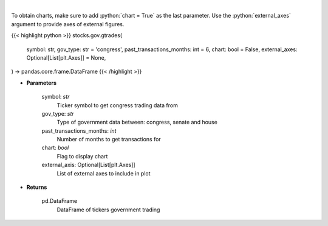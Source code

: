 .. role:: python(code)
    :language: python
    :class: highlight

|

.. raw:: html

    <h3>
    > Government trading for specific ticker [Source: quiverquant.com]
    </h3>

To obtain charts, make sure to add :python:`chart = True` as the last parameter.
Use the :python:`external_axes` argument to provide axes of external figures.

{{< highlight python >}}
stocks.gov.gtrades(
    symbol: str,
    gov_type: str = 'congress',
    past_transactions_months: int = 6,
    chart: bool = False,
    external_axes: Optional[List[plt.Axes]] = None,
) -> pandas.core.frame.DataFrame
{{< /highlight >}}

* **Parameters**

    symbol: *str*
        Ticker symbol to get congress trading data from
    gov_type: *str*
        Type of government data between: congress, senate and house
    past_transactions_months: *int*
        Number of months to get transactions for
    chart: *bool*
       Flag to display chart
    external_axis: Optional[List[plt.Axes]]
        List of external axes to include in plot

* **Returns**

    pd.DataFrame
        DataFrame of tickers government trading
